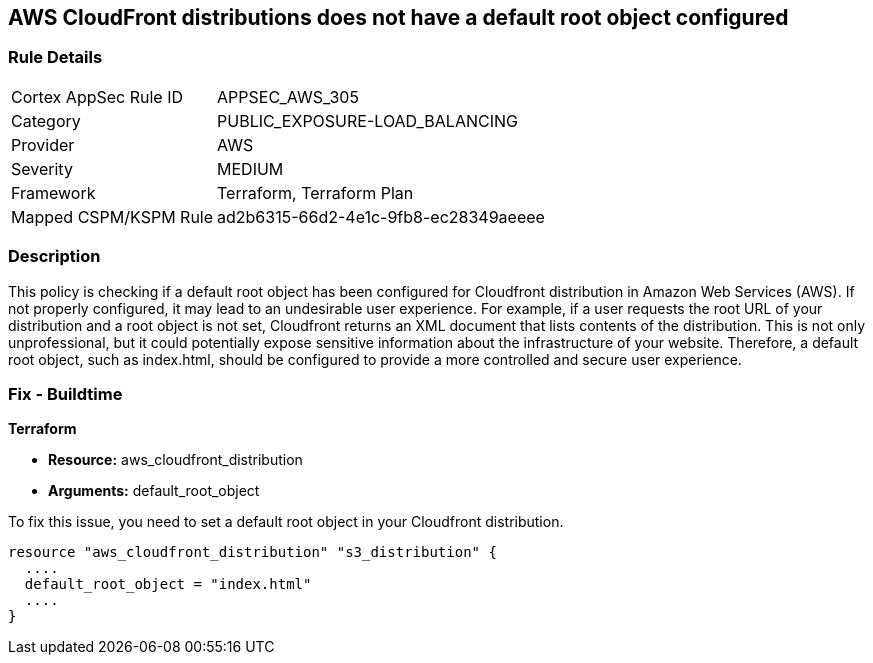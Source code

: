 == AWS CloudFront distributions does not have a default root object configured

=== Rule Details

[cols="1,2"]
|===
|Cortex AppSec Rule ID |APPSEC_AWS_305
|Category |PUBLIC_EXPOSURE-LOAD_BALANCING
|Provider |AWS
|Severity |MEDIUM
|Framework |Terraform, Terraform Plan
|Mapped CSPM/KSPM Rule |ad2b6315-66d2-4e1c-9fb8-ec28349aeeee
|===


=== Description

This policy is checking if a default root object has been configured for Cloudfront distribution in Amazon Web Services (AWS). If not properly configured, it may lead to an undesirable user experience. For example, if a user requests the root URL of your distribution and a root object is not set, Cloudfront returns an XML document that lists contents of the distribution. This is not only unprofessional, but it could potentially expose sensitive information about the infrastructure of your website. Therefore, a default root object, such as index.html, should be configured to provide a more controlled and secure user experience.

=== Fix - Buildtime

*Terraform*

* *Resource:* aws_cloudfront_distribution
* *Arguments:* default_root_object

To fix this issue, you need to set a default root object in your Cloudfront distribution. 

[source,hcl]
----
resource "aws_cloudfront_distribution" "s3_distribution" {
  ....
  default_root_object = "index.html"
  ....
}
----
